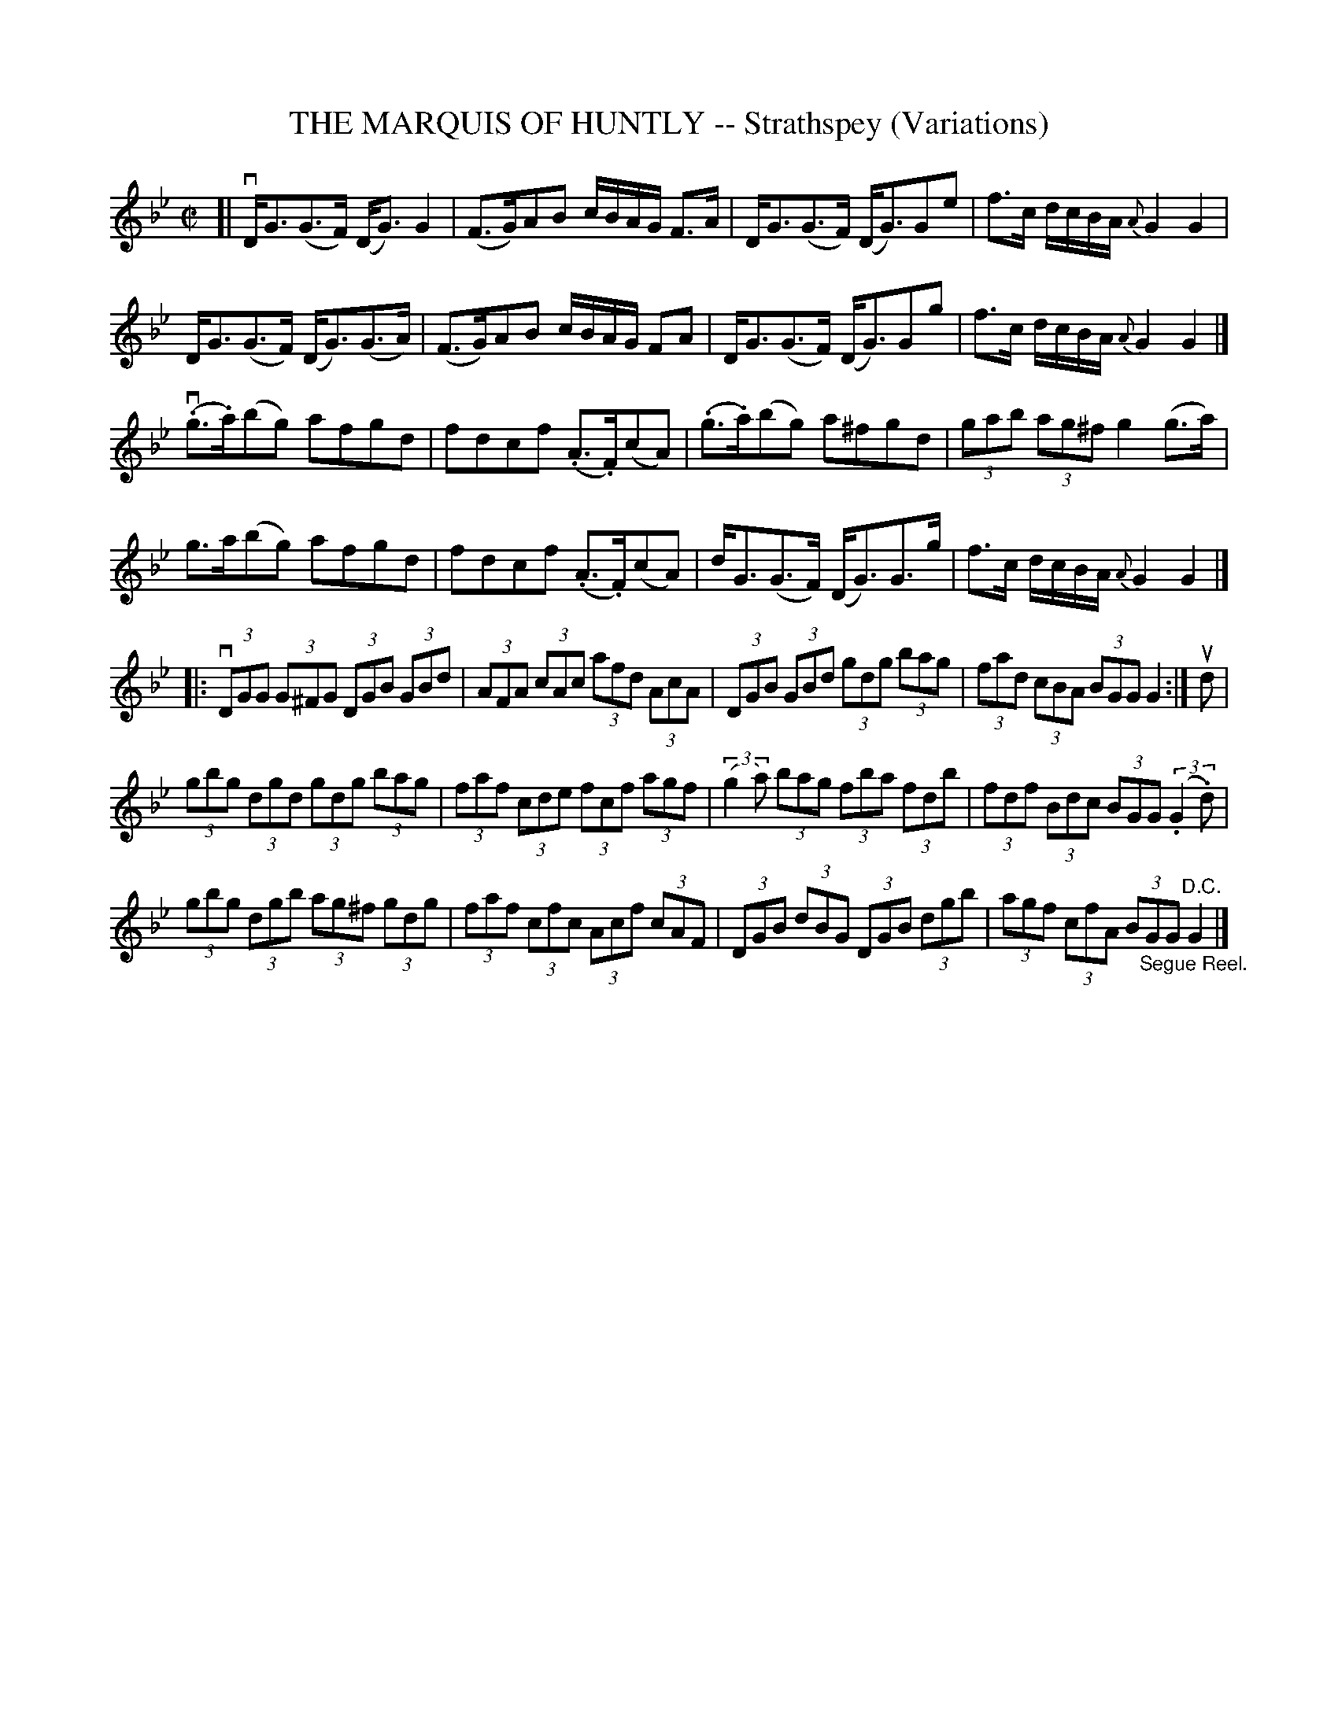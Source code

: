 X: 10901
T: THE MARQUIS OF HUNTLY -- Strathspey (Variations)
R: strathspey
B: K\"ohler's Violin Repository, v.1, 1885 p.90 #1
F: http://www.archive.org/details/klersviolinrepos01edin
Z: 2012 John Chambers <jc:trillian.mit.edu>
N: Added triplet notation to the 2-note "triplets" in bars 23, 24.
M: C|
L: 1/8
K: Gm
[|\
vD<G(G>F) (D<G)G2 | (F>G)AB c/B/A/G/ F>A |\
D<G(G>F) (D<G)Ge | f>c d/c/B/A/ {A}G2G2 |
D<G(G>F) (D<G)(G>A) | (F>G)AB c/B/A/G/ FA |\
D<G(G>F) (D<G)Gg | f>c d/c/B/A/ {A}G2G2 |]
v(.g>.a)(bg) afgd | fdcf (.A>.F)(cA) |\
(.g>.a)(bg) a^fgd | (3gab (3ag^f g2(g>a) |
g>a(bg) afgd | fdcf (.A>.F)(cA) |\
d<G(G>F) (D<G)G>g | f>c d/c/B/A/ {A}G2G2 |]
|: v(3DGG (3G^FG (3DGB (3GBd | (3AFA (3cAc (3afd (3AcA |\
(3DGB (3GBd (3gdg (3bag | (3fad (3cBA (3BGG G2 :| ud |
(3gbg (3dgd (3gdg (3bag | (3faf (3cde (3fcf (3agf |\
((3:2:2g2a) (3bag (3fba (3fdb | (3fdf (3Bdc (3BGG ((3:2:2.G2.d) |
(3gbg (3dgb (3ag^f (3gdg | (3faf (3cfc (3Acf (3cAF |\
(3DGB (3dBG (3DGB (3dgb | (3agf (3cfA (3B"_Segue Reel."GG "^D.C."G2 |]
